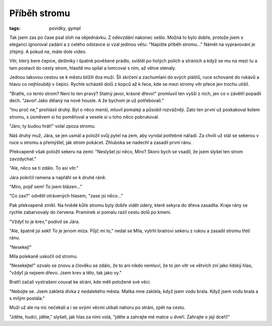 Příběh stromu
#############

:tags: povídky, gympl

.. class:: intro

Tak jsem zas po čase psal sloh na objednávku. Z odevzdání nakonec sešlo. Možná
to bylo dobře, protože jsem s elegancí ignoroval zadání a z celého odstavce si
vzal jedinou větu: "Napište příběh stromu..." Námět na vypravování je zřejmý. A
pokud ne, máte dole video.

Vítr, který bere čepice, deštníky i špatně pověšené prádlo, svištěl po holých
polích a stráních a když se mu na mezi tu a tam postavil do cesty strom,
hlasitě mu spílal a lomcoval s ním, až větve sténaly.

Jednou takovou cestou se k městu blížili dva muži. Šli skrčení a zachumlaní do
svých pláštů, ruce schované do rukávů a hlavu co nejhlouběji v čepici. Rychle
scházeli dolů z kopců až k řece, kde se mezi stromy vítr přece jen trochu
utišil.

"Bratře, co tento strom? Není to ten pravý? Statný javor, krásné dřevo!"
promluvil ten vyšší z nich, jen co v závětří popadli dech. "Javor! Jako dělaný
na nové housle. A že bychom je už potřebovali."

"Inu proč ne," prohlásil druhý. Byl o něco menší, mluvil pomaleji a působil
rozvážněji. Zato ten první už poskakoval kolem stromu, s úsměvem si ho
poměřoval a vesele si u toho něco pobrukoval.

"Járo, ty budou hrát!" volal zpoza stromu.

Náš druhý muž, Jára, se jen usmál a položil svůj pytel na zem, aby vyndal
potřebné nářadí. Za chvíli už stál se sekerou v ruce u stromu a přemýšlel, jak
strom pokácet. Zhluboka se nadechl a zasadil první ránu.

Překvapeně však položil sekeru na zemi: "Neslyšel jsi něco, Míro? Skoro bych se
vsadil, že jsem slyšel ten strom zavzdychat."

"Ale, něco se ti zdálo. To asi vítr."

Jára pokrčil ramena a napřáhl se k druhé ráně.

"Míro, pojď sem! To jsem blázen…"

"Co zas?" odvětil otrávených hlasem, "zase jsi něco…"

Pak překvapeně zmlkl. Na hnědé kůře stromu byly dobře vidět údery, které sekyra
do dřeva zasadila. Kraje rány se rychle zabarvovaly do červena. Pramínek si
pomalu razil cestu dolů po kmeni.

"Vždyť to je krev," podivil se Jára.

"Ale, špatně jsi sekl! To je jenom míza. Půjč mi to," nedal se Míla, vytrhl
bratrovi sekeru z rukou a zasadil stromu třetí ránu.

"Nesekej!"

Míla polekaně uskočil od stromu.

"Nesekejte!" ozvalo se znovu a člověku se zdálo, že to ani nikdo nemluví, že to
jen vítr ve větvích zní jako lidský hlas, "vždyť já nejsem dřevo. Jsem krev a
tělo, tak jako vy."

Bratři začali vystrašeni couvat ke stráni, kde měli položené své věci.

"Nebojte se. Jsem zakletá dívka z nedalekého města. Matka mne zaklela, když
jsem vodu brala. Když jsem vodu brala a s milým postála."

Muži už ale na nic nečekali a i se svými věcmi utíkali nahoru po stráni, zpět
na cestu.

"Jděte, hudci, jděte," slyšeli, jak hlas za nimi volá, "jděte a zahrajte mé
matce u dveří. Zahrajte o její dceři!"  

.. raw:: html

    <iframe width="480" height="360" src="http://www.youtube.com/embed/ETaAygl_5wg"
    frameborder="0" allowfullscreen></iframe>
